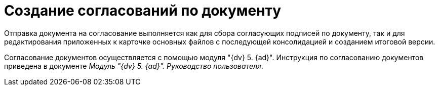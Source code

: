 = Создание согласований по документу

Отправка документа на согласование выполняется как для сбора согласующих подписей по документу, так и для редактирования приложенных к карточке основных файлов с последующей консолидацией и созданием итоговой версии.

Согласование документов осуществляется с помощью модуля "{dv} 5. {ad}". Инструкция по согласованию документов приведена в документе _Модуль "{dv} 5. {ad}". Руководство пользователя_.
